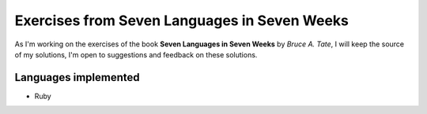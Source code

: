 Exercises from Seven Languages in Seven Weeks
=============================================

As I'm working on the exercises of the book **Seven Languages in Seven Weeks** by `Bruce A. Tate`, I will keep the source of my solutions,
I'm open to suggestions and feedback on these solutions.

-----------------------
Languages implemented
-----------------------

* Ruby

